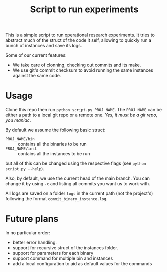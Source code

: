 #+Title: Script to run experiments

This is a simple script to run operational research experiments.
It tries to abstract much of the struct of the code it self, allowing to quickly run a bunch of instances and save its logs.

Some of our current features:
- We take care of clonning, checking out commits and its make.
- We use git's commit checksum to avoid running the same instances against the same code.

* Usage
Clone this repo then run =python script.py PROJ_NAME=.
The =PROJ_NAME= can be either a path to a local git repo or a remote one.
/Yes, it must be a git repo, you maniac/.

By default we assume the following basic struct:
- =PROJ_NAME/bin= :: contains all the binaries to be run
- =PROJ_NAME/inst= :: contains all the instances to be run
but all of this can be changed using the respective flags (see =python script.py --help=).

Also, by default, we use the current head of the main branch.
You can change it by using =-c= and listing all commits you want us to work with.

All logs are saved on a folder =logs= in the current path (not the project's) following the format =commit_binary_instance.log=.

* Future plans
In no particular order:
- better error handling.
- support for recursive struct of the instances folder.
- support for parameters for each binary
- support command for multiple bin and instances
- add a local configuration to aid as default values for the commands
